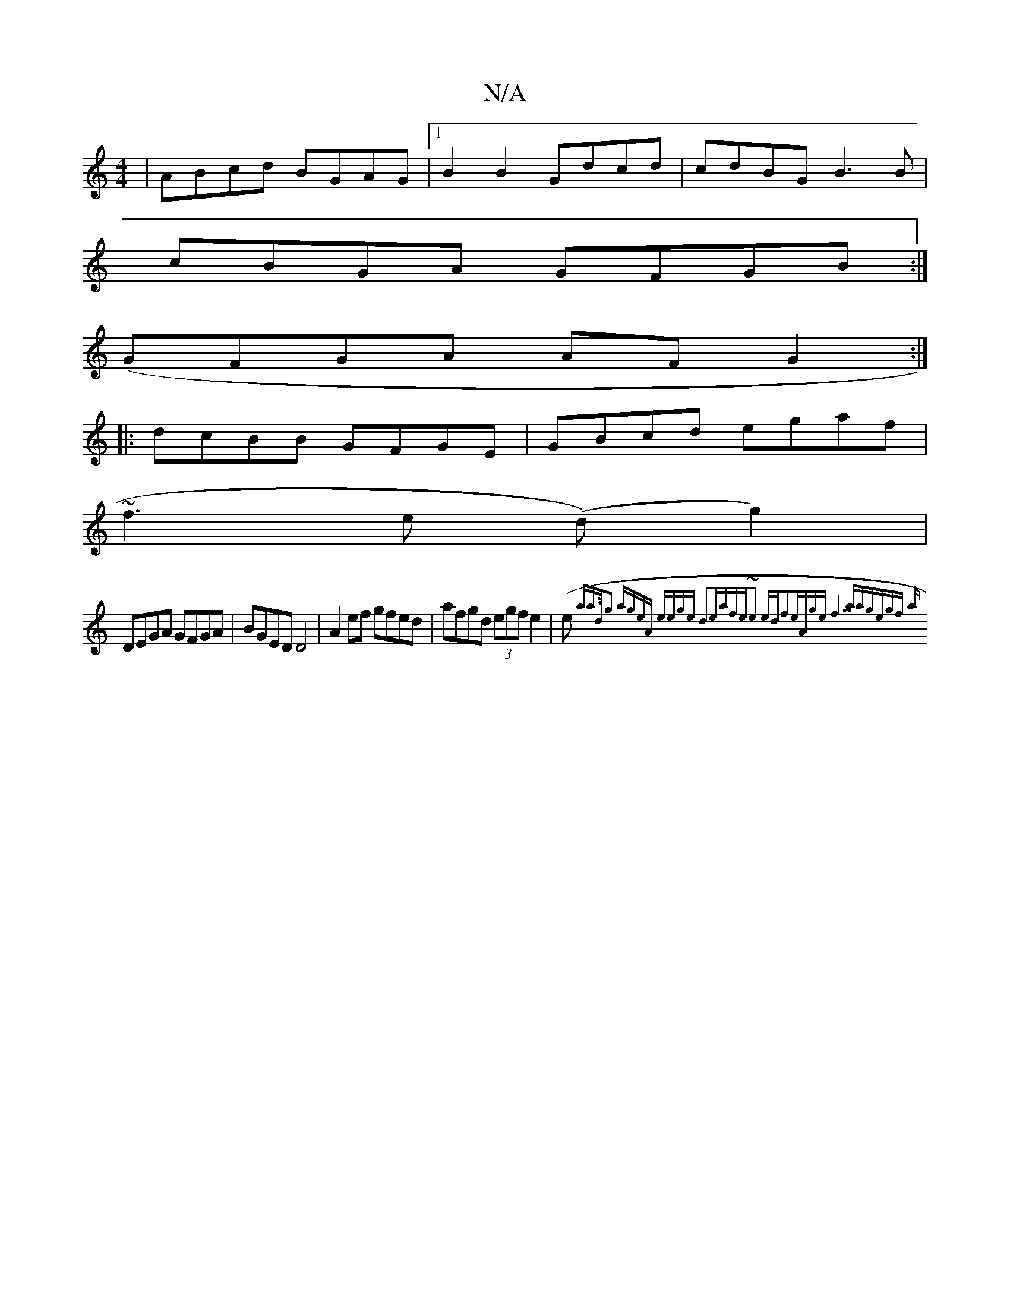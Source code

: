 X:1
T:N/A
M:4/4
R:N/A
K:Cmajor
| ABcd BGAG|1 B2B2 Gdcd|cdBG B3B|
cBGA GFGB:|
(GFGA AFG2:|
|:dcBB GFGE|GBcd egaf|
~f3e (d)G'2) |
DEGA GFGA | BGED D4 | A2ef gfed|afgd (3egf e2|(es{ana]>dg2 ageA | eege d2ea|fe~e2 edf2|eAge f7aa|gegf a